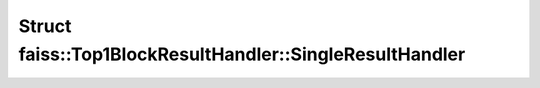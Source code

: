 Struct faiss::Top1BlockResultHandler::SingleResultHandler
=========================================================

.. doxygenstruct:: faiss::Top1BlockResultHandler::SingleResultHandler
